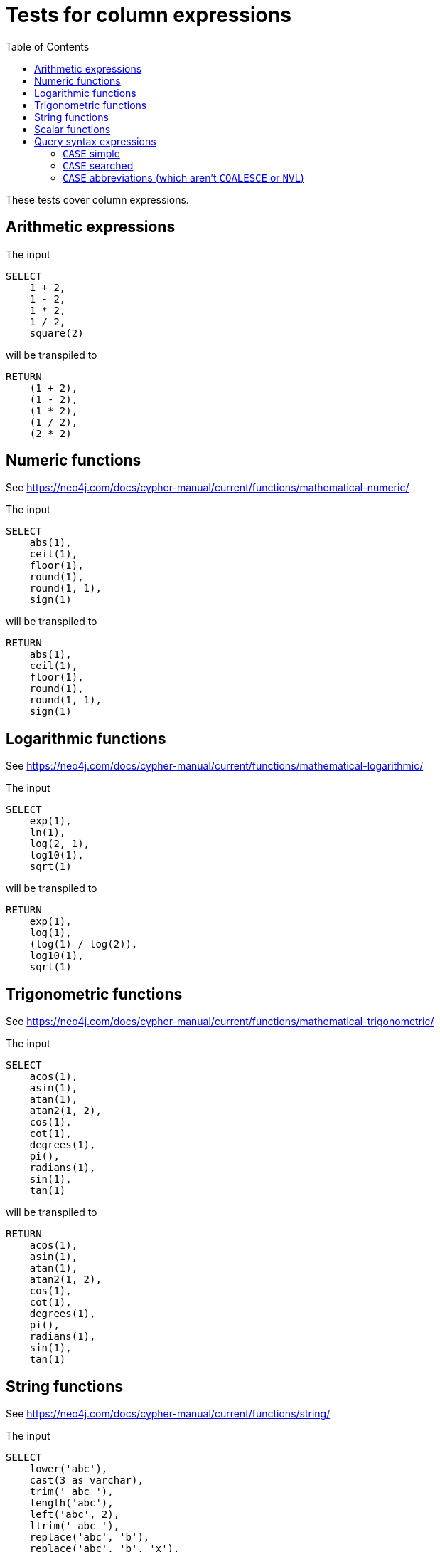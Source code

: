 :toc:

= Tests for column expressions

These tests cover column expressions.

== Arithmetic expressions

The input

[source,sql,id=t1_0,name=select_with_arithmetic]
----
SELECT
    1 + 2,
    1 - 2,
    1 * 2,
    1 / 2,
    square(2)
----

will be transpiled to

[source,cypher,id=t1_0_expected]
----
RETURN
    (1 + 2),
    (1 - 2),
    (1 * 2),
    (1 / 2),
    (2 * 2)
----

== Numeric functions

See https://neo4j.com/docs/cypher-manual/current/functions/mathematical-numeric/

The input

[source,sql,id=t2_0,name=select_with_mathematical_functions]
----
SELECT
    abs(1),
    ceil(1),
    floor(1),
    round(1),
    round(1, 1),
    sign(1)
----

will be transpiled to

[source,cypher,id=t2_0_expected]
----
RETURN
    abs(1),
    ceil(1),
    floor(1),
    round(1),
    round(1, 1),
    sign(1)
----

== Logarithmic functions

See https://neo4j.com/docs/cypher-manual/current/functions/mathematical-logarithmic/

The input

[source,sql,id=t3_0,name=select_with_logarithmic_functions]
----
SELECT
    exp(1),
    ln(1),
    log(2, 1),
    log10(1),
    sqrt(1)
----

will be transpiled to

[source,cypher,id=t3_0_expected]
----
RETURN
    exp(1),
    log(1),
    (log(1) / log(2)),
    log10(1),
    sqrt(1)
----


== Trigonometric functions

See https://neo4j.com/docs/cypher-manual/current/functions/mathematical-trigonometric/

The input

[source,sql,id=t4_0,name=select_with_trigonometric_functions]
----
SELECT
    acos(1),
    asin(1),
    atan(1),
    atan2(1, 2),
    cos(1),
    cot(1),
    degrees(1),
    pi(),
    radians(1),
    sin(1),
    tan(1)
----

will be transpiled to

[source,cypher,id=t4_0_expected]
----
RETURN
    acos(1),
    asin(1),
    atan(1),
    atan2(1, 2),
    cos(1),
    cot(1),
    degrees(1),
    pi(),
    radians(1),
    sin(1),
    tan(1)
----



== String functions

See https://neo4j.com/docs/cypher-manual/current/functions/string/

The input

[source,sql,id=t5_0,name=select_with_string_functions]
----
SELECT
    lower('abc'),
    cast(3 as varchar),
    trim(' abc '),
    length('abc'),
    left('abc', 2),
    ltrim(' abc '),
    replace('abc', 'b'),
    replace('abc', 'b', 'x'),
    reverse('abc'),
    right('abc', 2),
    rtrim(' abc '),
    substring('abc', 2 - 1),
    substring('abc', 2 - 1, 2),
    upper('abc')
----

will be transpiled to

[source,cypher,id=t5_0_expected]
----
RETURN
    toLower('abc'),
    toString(3),
    trim(' abc '),
    size('abc'),
    left('abc', 2),
    ltrim(' abc '),
    replace('abc', 'b', NULL),
    replace('abc', 'b', 'x'),
    reverse('abc'),
    right('abc', 2),
    rtrim(' abc '),
    substring('abc', (2 - 1)),
    substring('abc', (2 - 1), 2),
    toUpper('abc')
----


== Scalar functions

See https://neo4j.com/docs/cypher-manual/current/functions/scalar/

The input

[source,sql,id=t6_0,name=select_with_string_functions]
----
SELECT
    coalesce(1, 2),
    coalesce(1, 2, 3),
    nvl(1, 2),
    cast('1' as boolean),
    cast(1 as float),
    cast(1 as double precision),
    cast(1 as real),
    cast(1 as tinyint),
    cast(1 as smallint),
    cast(1 as int),
    cast(1 as bigint)
----

will be transpiled to

[source,cypher,id=t6_0_expected]
----
RETURN
    coalesce(1, 2),
    coalesce(1, 2, 3),
    coalesce(1, 2),
    toBoolean('1'),
    toFloat(1),
    toFloat(1),
    toFloat(1),
    toInteger(1),
    toInteger(1),
    toInteger(1),
    toInteger(1)
----


== Query syntax expressions

See https://neo4j.com/docs/cypher-manual/current/syntax/expressions

=== `CASE` simple

The input

[source,sql,id=t7_0,name=select_with_string_functions]
----
SELECT
    CASE 1 WHEN 2 THEN 3 END,
    CASE 1 WHEN 2 THEN 3 ELSE 4 END,
    CASE 1 WHEN 2 THEN 3 WHEN 4 THEN 5 END,
    CASE 1 WHEN 2 THEN 3 WHEN 4 THEN 5 ELSE 6 END
----

will be transpiled to

[source,cypher,id=t7_0_expected]
----
RETURN CASE 1 WHEN 2 THEN 3 END, CASE 1 WHEN 2 THEN 3 ELSE 4 END, CASE 1 WHEN 2 THEN 3 WHEN 4 THEN 5 END, CASE 1 WHEN 2 THEN 3 WHEN 4 THEN 5 ELSE 6 END
----

=== `CASE` searched

The input

[source,sql,id=t7_1,name=select_with_string_functions]
----
SELECT
    CASE WHEN 1 = 2 THEN 3 END,
    CASE WHEN 1 = 2 THEN 3 ELSE 4 END,
    CASE WHEN 1 = 2 THEN 3 WHEN 4 = 5 THEN 6 END,
    CASE WHEN 1 = 2 THEN 3 WHEN 4 = 5 THEN 6 ELSE 7 END
----

will be transpiled to

[source,cypher,id=t7_1_expected]
----
RETURN
    CASE WHEN 1 = 2 THEN 3 END,
    CASE WHEN 1 = 2 THEN 3 ELSE 4 END,
    CASE WHEN 1 = 2 THEN 3 WHEN 4 = 5 THEN 6 END,
    CASE WHEN 1 = 2 THEN 3 WHEN 4 = 5 THEN 6 ELSE 7 END
----

=== `CASE` abbreviations (which aren't `COALESCE` or `NVL`)

The input

[source,sql,id=t7_2,name=select_with_string_functions]
----
SELECT
    nullif(1, 2),
    nvl2(1, 2, 3)
----

will be transpiled to

[source,cypher,id=t7_2_expected]
----
RETURN
    CASE WHEN 1 = 2 THEN NULL ELSE 1 END,
    CASE WHEN 1 IS NOT NULL THEN 2 ELSE 3 END
----
